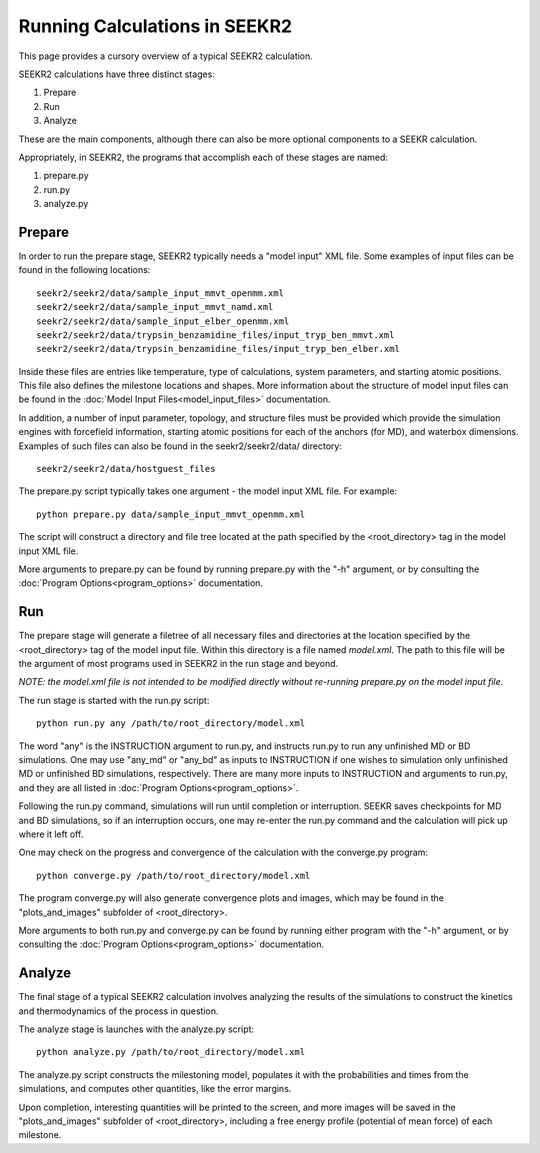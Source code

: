 Running Calculations in SEEKR2
==============================

This page provides a cursory overview of a typical SEEKR2 calculation.

SEEKR2 calculations have three distinct stages:

1. Prepare
2. Run
3. Analyze

These are the main components, although there can also be more optional
components to a SEEKR calculation.

Appropriately, in SEEKR2, the programs that accomplish each of these stages 
are named:

1. prepare.py
2. run.py
3. analyze.py

Prepare
-------

In order to run the prepare stage, SEEKR2 typically needs a "model input" XML 
file. Some examples of input files can be found in the following locations::

  seekr2/seekr2/data/sample_input_mmvt_openmm.xml
  seekr2/seekr2/data/sample_input_mmvt_namd.xml
  seekr2/seekr2/data/sample_input_elber_openmm.xml
  seekr2/seekr2/data/trypsin_benzamidine_files/input_tryp_ben_mmvt.xml
  seekr2/seekr2/data/trypsin_benzamidine_files/input_tryp_ben_elber.xml
  
Inside these files are entries like temperature, type of calculations, system
parameters, and starting atomic positions. This file also defines the 
milestone locations and shapes. More information about the structure of
model input files can be found in the 
:doc:`Model Input Files<model_input_files>` documentation.

In addition, a number of input parameter, topology, and structure files must
be provided which provide the simulation engines with forcefield information,
starting atomic positions for each of the anchors (for MD), and waterbox 
dimensions. Examples of such files can also be found in the seekr2/seekr2/data/
directory::

  seekr2/seekr2/data/hostguest_files

The prepare.py script typically takes one argument - the model input XML file. 
For example::

  python prepare.py data/sample_input_mmvt_openmm.xml

The script will construct a directory and file tree located at the path 
specified by the <root_directory> tag in the model input XML file.

More arguments to prepare.py can be found by running prepare.py with the "-h" 
argument, or by consulting the :doc:`Program Options<program_options>` 
documentation.

Run
---

The prepare stage will generate a filetree of all necessary files and 
directories at the location specified by the <root_directory> tag of the
model input file. Within this directory is a file named *model.xml*. The
path to this file will be the argument of most programs used in SEEKR2
in the run stage and beyond.

*NOTE: the model.xml file is not intended to be modified directly without
re-running prepare.py on the model input file.*

The run stage is started with the run.py script::

  python run.py any /path/to/root_directory/model.xml
  
The word "any" is the INSTRUCTION argument to run.py, and instructs run.py to
run any unfinished MD or BD simulations. One may use "any_md" or "any_bd" as 
inputs to INSTRUCTION if one wishes to simulation only unfinished MD or 
unfinished BD simulations, respectively. There are many more inputs to 
INSTRUCTION and arguments to run.py, and they are all listed in 
:doc:`Program Options<program_options>`.

Following the run.py command, simulations will run until completion or 
interruption. SEEKR saves checkpoints for MD and BD simulations, so if an 
interruption occurs, one may re-enter the run.py command and the calculation
will pick up where it left off.

One may check on the progress and convergence of the calculation with the
converge.py program::

  python converge.py /path/to/root_directory/model.xml

The program converge.py will also generate convergence plots and images,
which may be found in the "plots_and_images" subfolder of <root_directory>.

More arguments to both run.py and converge.py can be found by running 
either program with the "-h" argument, or by consulting the 
:doc:`Program Options<program_options>` documentation.

Analyze
-------

The final stage of a typical SEEKR2 calculation involves analyzing the results
of the simulations to construct the kinetics and thermodynamics of the 
process in question.

The analyze stage is launches with the analyze.py script::

  python analyze.py /path/to/root_directory/model.xml

The analyze.py script constructs the milestoning model, populates it with the
probabilities and times from the simulations, and computes other quantities, 
like the error margins.

Upon completion, interesting quantities will be printed to the screen, and
more images will be saved in the "plots_and_images" subfolder of 
<root_directory>, including a free energy profile (potential of mean force) of
each milestone.